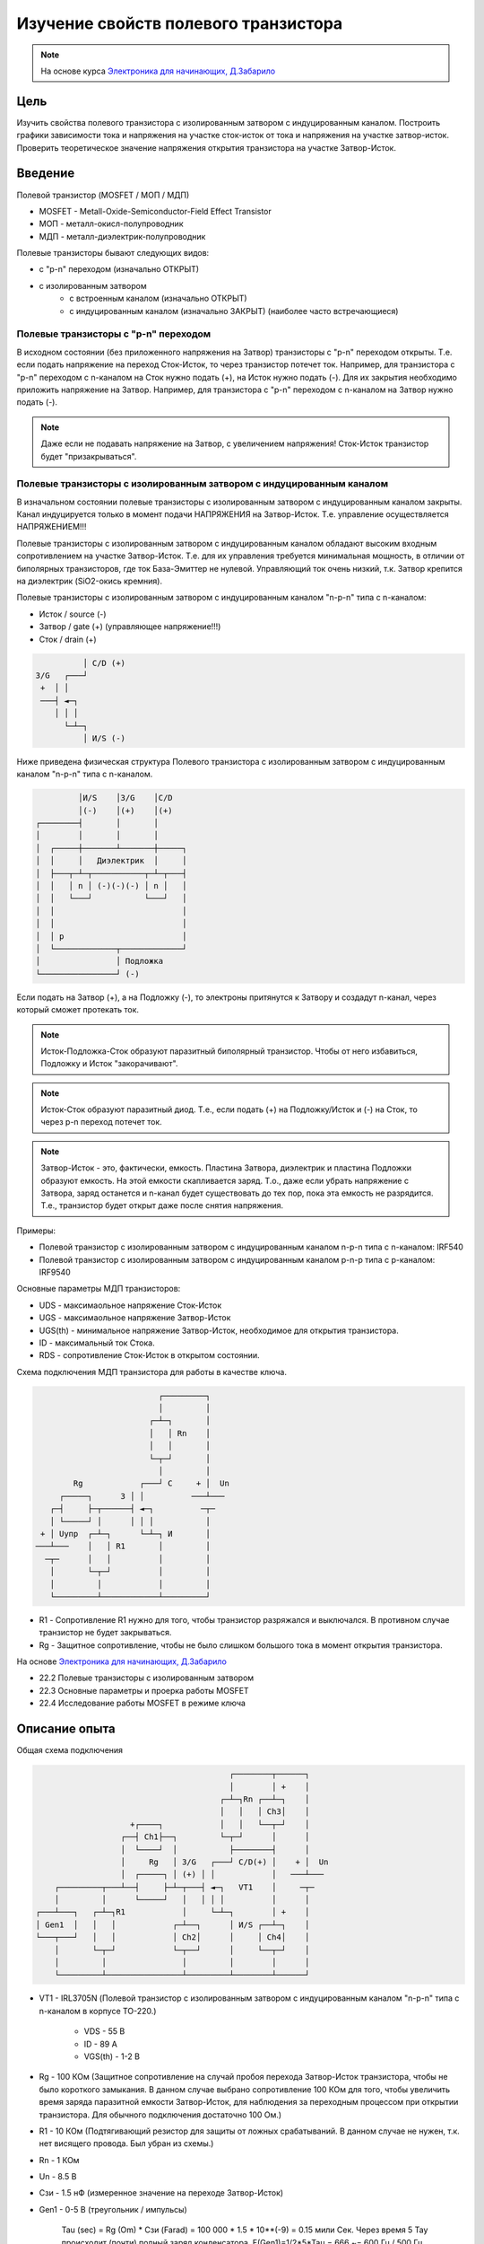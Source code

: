 .. _rst_mosfet_mosfet:

Изучение свойств полевого транзистора
=====================================

.. note::
    На основе курса `Электроника для начинающих, Д.Забарило`_

Цель
----

Изучить свойства полевого транзистора с изолированным затвором с индуцированным каналом.
Построить графики зависимости тока и напряжения на участке сток-исток от тока и напряжения на участке затвор-исток.
Проверить теоретическое значение напряжения открытия транзистора на участке Затвор-Исток.

Введение
--------

Полевой транзистор (MOSFET / МОП / МДП)

- MOSFET - Metall-Oxide-Semiconductor-Field Effect Transistor
- МОП - металл-окисл-полупроводник
- МДП - металл-диэлектрик-полупроводник

Полевые транзисторы бывают следующих видов:

- с "p-n" переходом (изначально ОТКРЫТ)
- с изолированным затвором
	- с встроенным каналом (изначально ОТКРЫТ)
	- с индуцированным каналом (изначально ЗАКРЫТ) (наиболее часто встречающиеся)

Полевые транзисторы с "p-n" переходом
^^^^^^^^^^^^^^^^^^^^^^^^^^^^^^^^^^^^^

В исходном состоянии (без приложенного напряжения на Затвор) транзисторы с "p-n" переходом открыты.
Т.е. если подать напряжение на переход Сток-Исток, то через транзистор потечет ток.
Например, для транзистора с "p-n" переходом с n-каналом на Сток нужно подать (+), на Исток нужно подать (-).
Для их закрытия необходимо приложить напряжение на Затвор.
Например, для транзистора с "p-n" переходом с n-каналом на Затвор нужно подать (-).

.. note::
	Даже если не подавать напряжение на Затвор, с увеличением напряжения! Сток-Исток транзистор будет "призакрываться".

Полевые транзисторы с изолированным затвором с индуцированным каналом
^^^^^^^^^^^^^^^^^^^^^^^^^^^^^^^^^^^^^^^^^^^^^^^^^^^^^^^^^^^^^^^^^^^^^

В изначальном состоянии полевые транзисторы с изолированным затвором с индуцированным каналом закрыты.
Канал индуцируется только в момент подачи НАПРЯЖЕНИЯ на Затвор-Исток.
Т.е. управление осуществляется НАПРЯЖЕНИЕМ!!!

Полевые транзисторы с изолированным затвором с индуцированным каналом
обладают высоким входным сопротивлением на участке Затвор-Исток.
Т.е. для их управления требуется минимальная мощность, в отличии от биполярных транзисторов,
где ток База-Эмиттер не нулевой.
Управляющий ток очень низкий, т.к. Затвор крепится на диэлектрик (SiO2-окись кремния).

Полевые транзисторы с изолированным затвором с индуцированным каналом "n-p-n" типа с n-каналом:

- Исток / source (-)
- Затвор / gate (+) (управляющее напряжение!!!)
- Сток / drain (+)

.. code-block::

              │ С/D (+)
    З/G   ┌───┘
     +  │ │
     ───┤ ◄─┐
        │ │ │
          └─┴─┐
              │ И/S (-)

Ниже приведена физическая структура Полевого транзистора с изолированным затвором
с индуцированным каналом "n-p-n" типа с n-каналом.

.. code-block::

               │И/S    │З/G    │С/D
               │(-)    │(+)    │(+)
      ┌────────┤       │       │
      │        │       │       │
      │  ┌─────┼───────┴───────┼─────┐
      │  │     │   Диэлектрик  │     │
      │  ├───┬─┴─┬───────────┬─┴─┬───┤
      │  │   │ n │ (-)(-)(-) │ n │   │
      │  │   └───┘           └───┘   │
      │  │                           │
      │  │                           │
      │  │ p                         │
      │  └─────────────┬─────────────┘
      │                │ Подложка
      └────────────────┘ (-)

Если подать на Затвор (+), а на Подложку (-), то электроны притянутся к Затвору
и создадут n-канал, через который сможет протекать ток.

.. note::
	Исток-Подложка-Сток образуют паразитный биполярный транзистор.
	Чтобы от него избавиться, Подложку и Исток "закорачивают".

.. note::
	Исток-Сток образуют паразитный диод.
	Т.е., если подать (+) на Подложку/Исток и (-) на Сток, то через p-n переход потечет ток.

.. note::
    Затвор-Исток - это, фактически, емкость. Пластина Затвора, диэлектрик и пластина Подложки образуют емкость.
    На этой емкости скапливается заряд.
    Т.о., даже если убрать напряжение с Затвора, заряд останется и n-канал будет существовать до тех пор,
    пока эта емкость не разрядится.
    Т.е., транзистор будет открыт даже после снятия напряжения.

Примеры:

- Полевой транзистор с изолированным затвором с индуцированным каналом n-p-n типа с n-каналом: IRF540
- Полевой транзистор с изолированным затвором с индуцированным каналом p-n-p типа с p-каналом: IRF9540

Основные параметры МДП транзисторов:

- UDS - максимаольное напряжение Сток-Исток
- UGS - максимаольное напряжение Затвор-Исток
- UGS(th) - минимальное напряжение Затвор-Исток, необходимое для открытия транзистора.
- ID - максимальный ток Стока.
- RDS - сопротивление Сток-Исток в открытом состоянии.

Схема подключения МДП транзистора для работы в качестве ключа.

.. code-block::

                              ┌─────────┐
                              │         │
                            ┌─┴─┐       │
                            │   │ Rn    │
                            │   │       │
                            └─┬─┘       │
                              │         │
            Rg            ┌───┘ С     + │  Un
         ┌─────┐      З │ │          ───┴───
       ┌─┤     ├─┬──────┤ ◄─┐          ─┬─
       │ └─────┘ │      │ │ │           │
     + │ Uупр  ┌─┴─┐      └─┴─┐ И       │
    ───┴───    │   │ R1       │         │
      ─┬─      │   │          │         │
       │       └─┬─┘          │         │
       │         │            │         │
       └─────────┴────────────┴─────────┘

- R1 - Сопротивление R1 нужно для того, чтобы транзистор разряжался и выключался. В противном случае транзистор не будет закрываться.
- Rg - Защитное сопротивление, чтобы не было слишком большого тока в момент открытия транзистора.

На основе `Электроника для начинающих, Д.Забарило`_

- 22.2 Полевые транзисторы с изолированным затвором
- 22.3 Основные параметры и проерка работы MOSFET
- 22.4 Исследование работы MOSFET в режиме ключа

Описание опыта
--------------

Общая схема подключения

.. code-block::

                                              ┌────────┬──────┐
                                              │        │ +    │
                                            ┌─┴─┐Rn ┌──┴─┐    │
                                            │   │   │ Ch3│    │
                         +┌────┐            │   │   └──┬─┘    │
                       ┌──┤ Ch1├──┐         └─┬─┘      │      │
                       │  └────┘  │           ├────────┤      │
                       │     Rg   │ З/G   ┌───┘ С/D(+) │    + │  Un
                       │  ┌─────┐ │ (+) │ │            │   ───┴───
         ┌─────────┬───┴──┤     ├─┴─┬───┤ ◄─┐   VT1    │     ─┬─
         │         │      └─────┘   │   │ │ │          │      │
     ┌───┴───┐   ┌─┴─┐R1            │     └─┴─┐        │ +    │
     │ Gen1  │   │   │            ┌─┴──┐      │ И/S ┌──┴─┐    │
     └───┬───┘   │   │            │ Ch2│      │     │ Ch4│    │
         │       └─┬─┘            └─┬──┘      │     └──┬─┘    │
         │         │                │         │        │      │
         └─────────┴────────────────┴─────────┴────────┴──────┘

- VT1 - IRL3705N (Полевой транзистор с изолированным затвором с индуцированным каналом "n-p-n" типа
  с n-каналом в корпусе TO-220.)

    - VDS - 55 В
    - ID - 89 A
    - VGS(th) - 1-2 В

- Rg - 100 КОм (Защитное сопротивление на случай пробоя перехода Затвор-Исток транзистора,
  чтобы не было короткого замыкания. В данном случае выбрано сопротивление 100 КОм для того,
  чтобы увеличить время заряда паразитной емкости Затвор-Исток,
  для наблюдения за переходным процессом при открытии транзистора.
  Для обычного подключения достаточно 100 Ом.)

- R1 - 10 КОм (Подтягивающий резистор для защиты от ложных срабатываний.
  В данном случае не нужен, т.к. нет висящего провода. Был убран из схемы.)

- Rn - 1 КОм
- Un - 8.5 В
- Cзи - 1.5 нФ (измеренное значение на переходе Затвор-Исток)
- Gen1 - 0-5 В (треугольник / импульсы)

    Tau (sec) = Rg (Om) * Cзи (Farad) = 100 000 * 1.5 * 10**(-9) = 0.15 мили Сек.
    Через время 5 Тау происходит (почти) полный заряд конденсатора.
    F(Gen1)=1/2*5*Tau = 666 ~= 600 Гц / 500 Гц (использовалось в схеме VER1 / VER2)

Построить графики зависимости тока и напряжения на переходе Сток-Исток от тока и напряжения на переходе Затвор-Исток.

Проверить наличие паразитного диода.

Проверить наличие паразитного конденсатора Затвор-Исток.
По идее, паразитный конденсатор существует и на переходе Затвор-Сток, но меньшей емкости.
Проверить, что транзистор откроется и останется открытым после приложения напряжения на Завтор-Сток.

Ожидаемый результат
-------------------

Переход Сток-Исток должен открываться при напряжении Затвор-Исток 2 В.
Ток Затвор-Исток когда переход Сток-Исток открыт согласно документации не должен превышать 100 нА.
В момент включения ток на переходе Затвор-Исток может достигать 0.05 А за счет заряда конденсатора (I = U/R = 5/100 = 0.05 А)
Сопротивление на переходе Сток-Исток в открытом состоянии 0.01 Ом.

Лабораторная работа
-------------------

VER1
^^^^

Измерения выполнены для треугольных импульсов на частоте 600 Гц.

.. figure:: images/mosfet_001_ver1.png
   :align: center

   MOSFET (VER1)

:download:`MOSFET (VER1) <docs/VER1(Triangle_600Hz)/ec_009_MOSFET(VER1).html>`

Основные измерения:

- :download:`Ch1_Ch2.csv <docs/VER1(Triangle_600Hz)/Ch1_Ch2.csv>` - CH1 - Ch1 U(Rg), CH2 - Ch2 U(GS инвертированный).
  Общий - Затвор.
- :download:`Ch2.csv <docs/VER1(Triangle_600Hz)/Ch2.csv>` - CH1 - U(Gen1), CH2 - Ch2 U(GS). Общий - Общий.
- :download:`Ch3.csv <docs/VER1(Triangle_600Hz)/Ch3.csv>` - CH1 - Ch3 U(Rn), CH2 - нет. Общий - Сток.
- :download:`Ch4.csv <docs/VER1(Triangle_600Hz)/Ch4.csv>` - CH1 - U(Gen1), CH2 - Ch4 U(DS). Общий - Общий.

- :download:`result.csv <docs/VER1(Triangle_600Hz)/result.csv>` - Все измерения в одном файле.

Дополнительные измерения без Un:

- :download:`Ch1_Ch2_no_Un.csv <docs/VER1(Triangle_600Hz)/Ch1_Ch2_no_Un.csv>` - Измерение на Ch1
  с инвертированным Ch2 на втором канале без Un.

VER2
^^^^

Измерения выполнены для треугольных импульсов на частоте 500 Гц.
Без сопротивления R1.

Основные измерения:

- VER2/Ch1_Ch2.csv - CH1 - Ch1 U(Rg), CH2 - Ch2 U(GS инвертированный). Общий - Затвор.
- VER2/Ch2.csv - CH1 - U(Gen1), CH2 - Ch2 U(GS). Общий - Общий.
- VER2/Ch3.csv - CH1 - Ch3 U(Rn), CH2 - U(DS инвертированный). Общий - Сток.
- VER2/Ch4.csv - CH1 - U(Gen1), CH2 - Ch4 U(DS). Общий - Общий.

Дополнительные измерения:

- VER2/Ch1_Ch2_no_Un.csv - Измерение на Ch1 с инвертированным Ch2 на втором канале без Un.

Выводы
------

1. Сопротивление R1 в данной схеме лишнее и не влияет на результаты.
   Это подтвердилось экспериментально.

2. При достижении напряжения открытия (1.9В в данном случае) на переходе Затвор-Исток,
   переход Сток-Исток начинает открываться, даже если паразитная емкость не полностью заряжена.
   Т.е. n-канал и паразитная емкость существуют независимо друг от друга.
   Паразитная емкость лишь может замедлять время, за которое достигается напряжение открытия.
   И затем паразитная емкость может поддерживать напряжение открытия даже без приложения внешнего напряжения.

3. Если к переходу Сток-Исток приложено напряжение, то во время перехода Сток-Исток
   из закрытого состояния в открытое (и наоборот) заряд (разряд) паразитной емкости замедляется
   и на графике видно плато, в отличие от графика, когда на переходе Сток-Исток нет напряжения.

4. Изменение перехода Сток-Исток из закрытого состоя в открытое (и наоборот) происходит не мгновенно,
   а на диапазоне напряжения на переходе Затвор-Исток, примерно 1.9В - 2В. Т.е.,
   на этом диапазоне напряжения транзистор работает, как бы в усилительном режиме.
   Т.е. чем дольше происходит переход через диапазон 1.9В - 2В,
   тем больше мощности теряется на сопротивлении Сток-Исток.

5. Защитное сопротивление Rg увеличивает время заряда паразитного конденсатора,
   т.е. его не желательно брать слишком большим.
   В эксперименте с прямоугольными импульсами (VER2) время полного открытия перехода Сток-Исток составило 140 микро Сек.
   В то же время, если Rg будет слишком мальеньким, то через него будет протекать большой ток в момент открытия.
   Например, при Rg=100 Ом и управляющем напряжении Затвор-Сток 5 В.,
   ток в момент подачи напряжения будет 0.05 А (I = U/R = 5/100 = 0.05 А),
   что составит 0.25 Вт (P = I*U = 0.05*5 = 0.25 Вт), а это предел для SMD резистора типоразмером 1206.
   В то же время, мы не можем брать сопротивление Rg слишком большим.
   Во первых, из-за увеличения времени открытия перехода Сток- Исток, а главное, из-за того,
   что сопротивление Rg должно быть меньше чем притягивающее сопротивление R1,
   чтобы обеспечить необходимое падение напряжения на переходе Затвор-Исток.

Вопросы
-------

1. Какое должно быть оптимальное сопротивление Rg для того,
   чтобы уменьшить потери мощности во время открытия перехода Сток-Исток?

2. Если в диапазоне открытия перехода Сток-Исток (1.9В - 2В) транзистор работает в режиме усиления,
   то через переход Затвор-Исток должен протекать ток.
   Это наблюдается на графике в виде изгиба кривой заряда паразитного конденсатора в районе 1.9В - 2В.
   Если подать постоянное напряжение 1.9В - 2В на переход Затвор-Исток,
   будет ли через него протекать постоянный ток (с учетом того, что там диэлектрик)?

3. Согласно расчетам, сопротивление на переходе Сток-Исток в закрытом состоянии порядка 100КОм.
   Но, согласно теории, сопротивление должно быть 10^12 - 10^14 Ом. Если поставить Rn 100КОм,
   будет ли одинаковое падение напряжения на переходе Сток-Исток и на Rn?
   Т.е. действительно ли сопротивление Сток-Исток в закрытом состоянии 100КОм или это погрешность расчетов?

Ссылки
------

#. `Электроника для начинающих, Д.Забарило`_

.. _Электроника для начинающих, Д.Забарило: https://diodov.net/elektronika-dlya-nachinayushhih/
